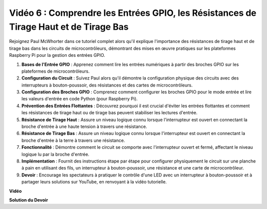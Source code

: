 Vidéo 6 : Comprendre les Entrées GPIO, les Résistances de Tirage Haut et de Tirage Bas
==================================================================================================

Rejoignez Paul McWhorter dans ce tutoriel complet alors qu'il explique l'importance des résistances de tirage haut et de tirage bas dans les circuits de microcontrôleurs, démontrant des mises en œuvre pratiques sur les plateformes Raspberry Pi pour la gestion des entrées GPIO.

1. **Bases de l'Entrée GPIO** : Apprenez comment lire les entrées numériques à partir des broches GPIO sur les plateformes de microcontrôleurs.
2. **Configuration du Circuit** : Suivez Paul alors qu'il démontre la configuration physique des circuits avec des interrupteurs à bouton-poussoir, des résistances et des cartes de microcontrôleurs.
3. **Configuration des Broches GPIO** : Comprenez comment configurer les broches GPIO pour le mode entrée et lire les valeurs d'entrée en code Python (pour Raspberry Pi).
4. **Prévention des Entrées Flottantes** : Découvrez pourquoi il est crucial d'éviter les entrées flottantes et comment les résistances de tirage haut ou de tirage bas peuvent stabiliser les lectures d'entrée.
5. **Résistance de Tirage Haut** : Assure un niveau logique connu lorsque l'interrupteur est ouvert en connectant la broche d'entrée à une haute tension à travers une résistance.
6. **Résistance de Tirage Bas** : Assure un niveau logique connu lorsque l'interrupteur est ouvert en connectant la broche d'entrée à la terre à travers une résistance.
7. **Fonctionnalité** : Démontre comment le circuit se comporte avec l'interrupteur ouvert et fermé, affectant le niveau logique lu par la broche d'entrée.
8. **Implémentation** : Fournit des instructions étape par étape pour configurer physiquement le circuit sur une planche à pain en utilisant des fils, un interrupteur à bouton-poussoir, une résistance et une carte de microcontrôleur.
9. **Devoir** : Encourage les spectateurs à pratiquer le contrôle d'une LED avec un interrupteur à bouton-poussoir et à partager leurs solutions sur YouTube, en renvoyant à la vidéo tutorielle.

**Vidéo**

.. raw:: html

    <iframe width="700" height="500" src="https://www.youtube.com/embed/0OYtR8UdZQk?si=NZkyjKNIs7zjXvi-" title="Lecteur vidéo YouTube" frameborder="0" allow="accelerometer; autoplay; clipboard-write; encrypted-media; gyroscope; picture-in-picture; web-share" allowfullscreen></iframe>

**Solution du Devoir**

.. raw:: html

    <iframe width="700" height="500" src="https://www.youtube.com/embed/MvqC2k-Xgjc?si=Y4t6ceIxordbdFx6" title="Lecteur vidéo YouTube" frameborder="0" allow="accelerometer; autoplay; clipboard-write; encrypted-media; gyroscope; picture-in-picture; web-share" allowfullscreen></iframe>
